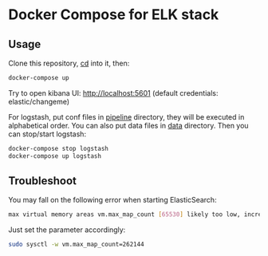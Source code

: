 * Docker Compose for ELK stack

** Usage

Clone this repository, _cd_ into it, then:

#+BEGIN_SRC bash
docker-compose up
#+END_SRC

Try to open kibana UI: http://localhost:5601 (default credentials: elastic/changeme)

For logstash, put conf files in _pipeline_ directory, they will be
executed in alphabetical order. You can also put data files in _data_ directory.
Then you can stop/start logstash:

#+BEGIN_SRC bash
docker-compose stop logstash
docker-compose up logstash
#+END_SRC

** Troubleshoot

You may fall on the following error when starting ElasticSearch:

#+BEGIN_SRC bash
max virtual memory areas vm.max_map_count [65530] likely too low, increase to at least [262144]
#+END_SRC

Just set the parameter accordingly: 

#+BEGIN_SRC bash
sudo sysctl -w vm.max_map_count=262144
#+END_SRC
